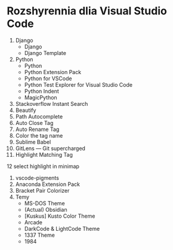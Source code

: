 * Rozshyrennia dlia Visual Studio Code

1. Django
    + Django
    + Django Template
2. Python
    + Python
    + Python Extension Pack
    + Python for VSCode
    + Python Test Explorer for Visual Studio Code
    + Python Indent
    + MagicPython
3. Stackoverflow Instant Search
4. Beautify
5. Path Autocomplete
6. Auto Close Tag
7. Auto Rename Tag
8. Color the tag name
9. Sublime Babel
10. GitLens — Git supercharged
11. Highlight Matching Tag
12 select highlight in minimap
13. vscode-pigments
14. Anaconda Extension Pack
15. Bracket Pair Colorizer
16. Temy
    + MS-DOS Theme
    + (Actual) Obsidian
    + [Kuskus] Kusto Color Theme
    + Arcade
    + DarkCode & LightCode Theme
    + 1337 Theme
    + 1984